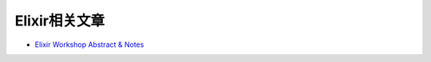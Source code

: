 =====================
Elixir相关文章
=====================

- `Elixir Workshop Abstract & Notes <https://docs.google.com/a/echelontouch.com/document/d/1yRdzJR-3gH_ozTzL18YkbqdeIBi6NCLvJsFD60xqWhU/edit>`_
